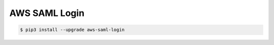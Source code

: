 ==============
AWS SAML Login
==============

.. code-block:: bash

    $ pip3 install --upgrade aws-saml-login
